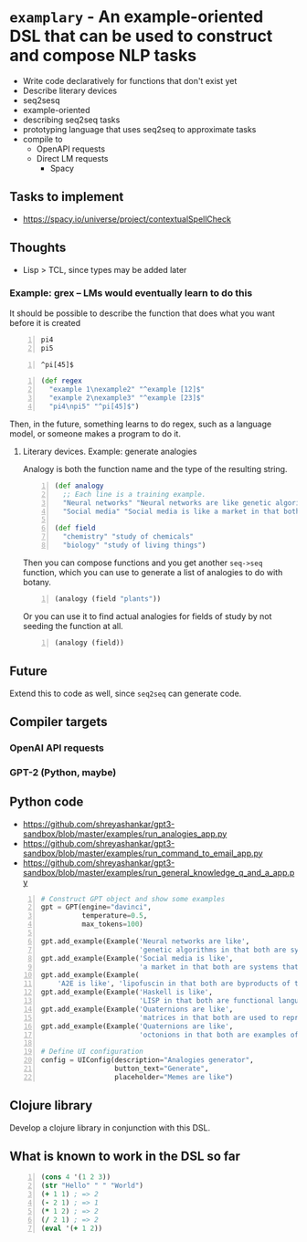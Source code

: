 * =examplary= - An example-oriented DSL that can be used to construct and compose NLP tasks
- Write code declaratively for functions that don't exist yet
- Describe literary devices
- seq2sesq
- example-oriented
- describing seq2seq tasks
- prototyping language that uses seq2seq to approximate tasks
- compile to
  - OpenAPI requests
  - Direct LM requests
    - Spacy

** Tasks to implement
- https://spacy.io/universe/project/contextualSpellCheck

** Thoughts
- Lisp > TCL, since types may be added later

*** Example: grex -- LMs would eventually learn to do this
It should be possible to describe the function that does what you want before it is created

#+BEGIN_SRC text -n :async :results verbatim code
  pi4
  pi5
#+END_SRC

#+BEGIN_SRC text -n :async :results verbatim code
  ^pi[45]$
#+END_SRC

#+BEGIN_SRC clojure -n :i clj :async :results verbatim code
  (def regex
    "example 1\nexample2" "^example [12]$"
    "example 2\nexample3" "^example [23]$"
    "pi4\npi5" "^pi[45]$")
#+END_SRC

Then, in the future, something learns to do regex, such as a language model, or someone makes a program to do it.

**** Literary devices. Example: generate analogies
Analogy is both the function name and the type of the resulting string.

#+BEGIN_SRC clojure -n :i clj :async :results verbatim code
  (def analogy
    ;; Each line is a training example.
    "Neural networks" "Neural networks are like genetic algorithms in that both are systems that learn from experience"
    "Social media" "Social media is like a market in that both are systems that coordinate the actions of many individuals.")

  (def field
    "chemistry" "study of chemicals"
    "biology" "study of living things")
#+END_SRC

Then you can compose functions and you get
another =seq->seq= function, which you can use
to generate a list of analogies to do with
botany.

#+BEGIN_SRC clojure -n :i clj :async :results verbatim code
  (analogy (field "plants"))
#+END_SRC

Or you can use it to find actual analogies for fields of study by not seeding the function at all.

#+BEGIN_SRC emacs-lisp -n :async :results verbatim code
  (analogy (field))
#+END_SRC

** Future
Extend this to code as well, since =seq2seq= can generate code.

** Compiler targets
*** OpenAI API requests
*** GPT-2 (Python, maybe)

** Python code
- https://github.com/shreyashankar/gpt3-sandbox/blob/master/examples/run_analogies_app.py
- https://github.com/shreyashankar/gpt3-sandbox/blob/master/examples/run_command_to_email_app.py
- https://github.com/shreyashankar/gpt3-sandbox/blob/master/examples/run_general_knowledge_q_and_a_app.py

#+BEGIN_SRC python -n :i python3.6 :async :results verbatim code
  # Construct GPT object and show some examples
  gpt = GPT(engine="davinci",
            temperature=0.5,
            max_tokens=100)
  
  gpt.add_example(Example('Neural networks are like',
                          'genetic algorithms in that both are systems that learn from experience.'))
  gpt.add_example(Example('Social media is like',
                          'a market in that both are systems that coordinate the actions of many individuals.'))
  gpt.add_example(Example(
      'A2E is like', 'lipofuscin in that both are byproducts of the normal operation of a system.'))
  gpt.add_example(Example('Haskell is like',
                          'LISP in that both are functional languages.'))
  gpt.add_example(Example('Quaternions are like',
                          'matrices in that both are used to represent rotations in three dimensions.'))
  gpt.add_example(Example('Quaternions are like',
                          'octonions in that both are examples of non-commutative algebra.'))
  
  # Define UI configuration
  config = UIConfig(description="Analogies generator",
                    button_text="Generate",
                    placeholder="Memes are like")
#+END_SRC

** Clojure library
Develop a clojure library in conjunction with this DSL.

** What is known to work in the DSL so far
#+BEGIN_SRC clojure -n :i clj :async :results verbatim code
  (cons 4 '(1 2 3))
  (str "Hello" " " "World")
  (+ 1 1) ; => 2
  (- 2 1) ; => 1
  (* 1 2) ; => 2
  (/ 2 1) ; => 2
  (eval '(+ 1 2))
#+END_SRC